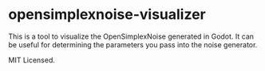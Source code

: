* opensimplexnoise-visualizer

This is a tool to visualize the OpenSimplexNoise generated in Godot. It can be useful for determining the parameters you pass into the noise generator.

MIT Licensed.
